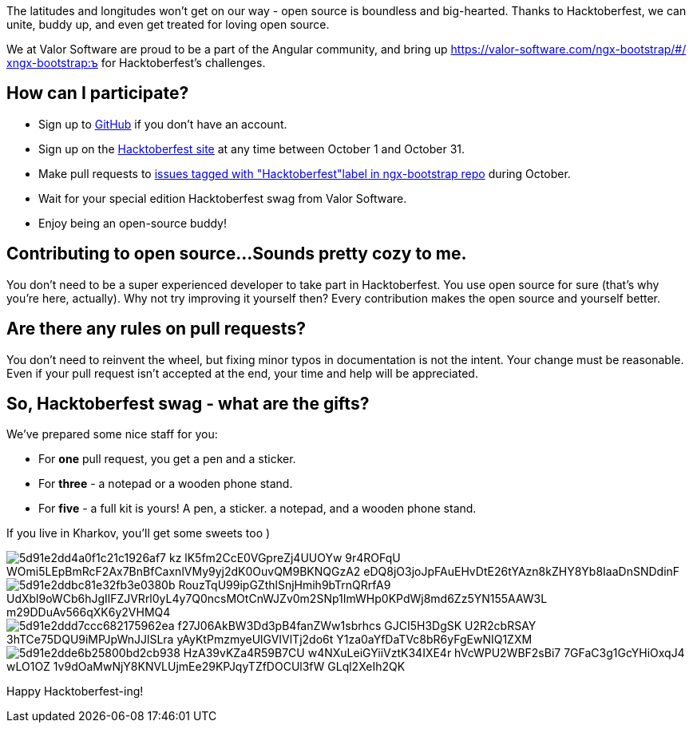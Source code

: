 :imagesdir: ./

The latitudes and longitudes won't get on our way - open source is boundless and
big-hearted. Thanks to Hacktoberfest, we can unite, buddy up, and even get treated for loving open source.

We at Valor Software are proud to be a part of the Angular community, and bring up https://valor-software.com/ngx-bootstrap/#/хngx-bootstrap:ъ for Hacktoberfest's challenges.

== How can I participate?

* Sign up to https://github.com/[GitHub^] if you don't have an account.
* Sign up on the https://hacktoberfest.digitalocean.com[Hacktoberfest site^] at any time between October 1 and October 31.
* Make pull requests to https://github.com/valor-software/ngx-bootstrap/issues?q=is%3Aissue+is%3Aopen+label%3AHacktoberfest[issues
tagged with "Hacktoberfest"label in ngx-bootstrap repo^] during October.
* Wait for your special edition Hacktoberfest swag from Valor Software.
* Enjoy being an open-source buddy!

== Contributing to open source...Sounds pretty cozy to me.

You don't need to be a super experienced developer to take part in Hacktoberfest. You use open source for sure (that's why you're here, actually). Why not try improving it yourself then? Every contribution makes the open source and yourself better.

== Are there any rules on pull requests?

You don't need to reinvent the wheel, but fixing minor typos in documentation is not the intent. Your change must be reasonable. Even if your pull request isn't accepted at the end, your time and help will be appreciated.

== So, Hacktoberfest swag - what are the gifts?

We've prepared some nice staff for you:

* For *one* pull request, you get a pen and a sticker.
* For *three* - a notepad or a wooden phone stand.
* For *five* - a full kit is yours! A pen, a sticker. a notepad, and a wooden phone
stand.

If you live in Kharkov, you'll get some sweets too )

image::5d91e2dd4a0f1c21c1926af7_kz-lK5fm2CcE0VGpreZj4UUOYw_-9r4ROFqU_WOmi5LEpBmRcF2Ax7BnBfCaxnlVMy9yj2dK0OuvQM9BKNQGzA2-eDQ8jO3joJpFAuEHvDtE26tYAzn8kZHY8Yb8IaaDnSNDdinF.jpeg[]

image::5d91e2ddbc81e32fb3e0380b_RouzTqU99ipGZthlSnjHmih9bTrnQRrfA9_UdXbl9oWCb6hJgIlFZJVRrl0yL4y7Q0ncsMOtCnWJZv0m2SNp1ImWHp0KPdWj8md6Zz5YN155AAW3L_m29DDuAv566qXK6y2VHMQ4.jpeg[]

image::5d91e2ddd7ccc682175962ea_f27J06AkBW3Dd3pB4fanZWw1sbrhcs-GJCI5H3DgSK_U2R2cbRSAY_-3hTCe75DQU9iMPJpWnJJlSLra_yAyKtPmzmyeUlGVIVlTj2do6t_Y1za0aYfDaTVc8bR6yFgEwNIQ1ZXM.jpeg[]

image::5d91e2dde6b25800bd2cb938_HzA39vKZa4R59B7CU-w4NXuLeiGYiiVztK34IXE4r-hVcWPU2WBF2sBi7-7GFaC3g1GcYHiOxqJ4_wLO1OZ_1v9dOaMwNjY8KNVLUjmEe29KPJqyTZfDOCUl3fW-GLql2XeIh2QK.jpeg[]

Happy Hacktoberfest-ing!
